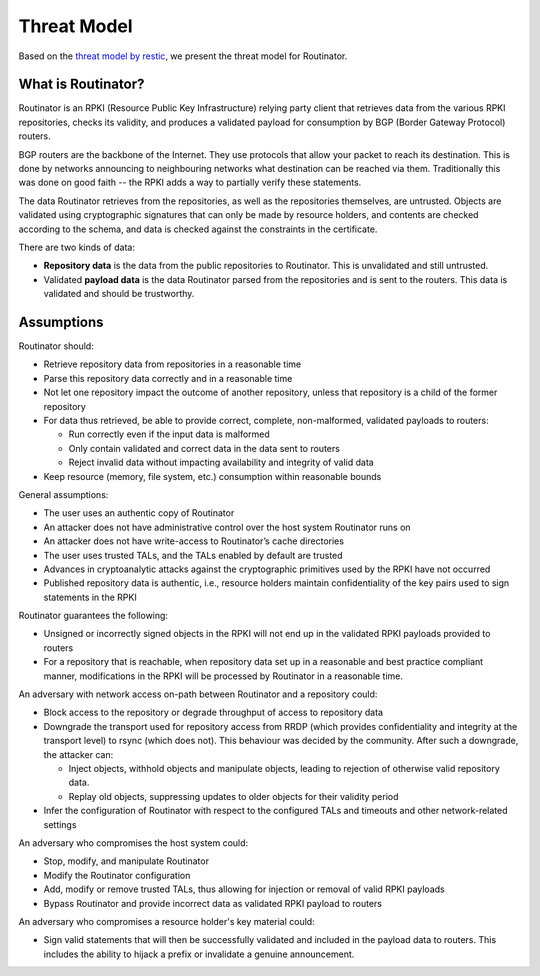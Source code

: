 Threat Model
============

Based on the `threat model by restic <https://github.com/restic/restic/blob/master/doc/design.rst#threat-model>`_, we present the threat model for Routinator.

What is Routinator?
-------------------

Routinator is an RPKI (Resource Public Key Infrastructure) relying party client that retrieves data from the various RPKI repositories, checks its validity, and produces a validated payload for consumption by BGP (Border Gateway Protocol) routers. 

BGP routers are the backbone of the Internet. They use protocols that allow your packet to reach its destination. This is done by networks announcing to neighbouring networks what destination can be reached via them. Traditionally this was done on good faith -- the RPKI adds a way to partially verify these statements.

The data Routinator retrieves from the repositories, as well as the repositories themselves, are untrusted. Objects are validated using cryptographic signatures that can only be made by resource holders, and contents are checked according to the schema, and data is checked against the constraints in the certificate.

.. image:: img/routinator-data-flow.png

There are two kinds of data:

* **Repository data** is the data from the public repositories to Routinator. This is unvalidated and still untrusted.
* Validated **payload data** is the data Routinator parsed from the repositories and is sent to the routers. This data is validated and should be trustworthy.


Assumptions
-----------

Routinator should:

* Retrieve repository data from repositories in a reasonable time
* Parse this repository data correctly and in a reasonable time
* Not let one repository impact the outcome of another repository, unless that repository is a child of the former repository
* For data thus retrieved, be able to provide correct, complete, non-malformed, validated payloads to routers:

  * Run correctly even if the input data is malformed
  * Only contain validated and correct data in the data sent to routers
  * Reject invalid data without impacting availability and integrity of valid data

* Keep resource (memory, file system, etc.) consumption within reasonable bounds

General assumptions:

* The user uses an authentic copy of Routinator
* An attacker does not have administrative control over the host system Routinator runs on
* An attacker does not have write-access to Routinator’s cache directories
* The user uses trusted TALs, and the TALs enabled by default are trusted
* Advances in cryptoanalytic attacks against the cryptographic primitives used by the RPKI have not occurred
* Published repository data is authentic, i.e., resource holders maintain confidentiality of the key pairs used to sign statements in the RPKI

Routinator guarantees the following: 

* Unsigned or incorrectly signed objects in the RPKI will not end up in the validated RPKI payloads provided to routers
* For a repository that is reachable, when repository data set up in a reasonable and best practice compliant manner, modifications in the RPKI will be processed by Routinator in a reasonable time.

An adversary with network access on-path between Routinator and a repository could:

* Block access to the repository or degrade throughput of access to repository data
* Downgrade the transport used for repository access from RRDP (which provides confidentiality and integrity at the transport level) to rsync (which does not). This behaviour was decided by the community. After such a downgrade, the attacker can: 

  * Inject objects, withhold objects and manipulate objects, leading to rejection of otherwise valid repository data.
  * Replay old objects, suppressing updates to older objects for their validity period

* Infer the configuration of Routinator with respect to the configured TALs and timeouts and other network-related settings

An adversary who compromises the host system could:

* Stop, modify, and manipulate Routinator
* Modify the Routinator configuration
* Add, modify or remove trusted TALs, thus allowing for injection or removal of valid RPKI payloads
* Bypass Routinator and provide incorrect data as validated RPKI payload to routers

An adversary who compromises a resource holder's key material could:

* Sign valid statements that will then be successfully validated and included in the payload data to routers. This includes the ability to hijack a prefix or invalidate a genuine announcement.
